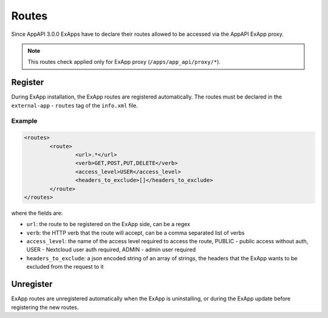 .. _ex_app_routes:

======
Routes
======

Since AppAPI 3.0.0 ExApps have to declare their routes allowed to be accessed via the AppAPI ExApp proxy.

.. note::

	This routes check applied only for ExApp proxy (``/apps/app_api/proxy/*``).


Register
^^^^^^^^

During ExApp installation, the ExApp routes are registered automatically.
The routes must be declared in the ``external-app`` - ``routes`` tag of the ``info.xml`` file.

Example
*******

.. code-block::

	<routes>
		<route>
			<url>.*</url>
			<verb>GET,POST,PUT,DELETE</verb>
			<access_level>USER</access_level>
			<headers_to_exclude>[]</headers_to_exclude>
		</route>
	</routes>

where the fields are:

- ``url``: the route to be registered on the ExApp side, can be a regex
- ``verb``: the HTTP verb that the route will accept, can be a comma separated list of verbs
- ``access_level``: the name of the access level required to access the route, PUBLIC - public access without auth, USER - Nextcloud user auth required, ADMIN - admin user required
- ``headers_to_exclude``: a json encoded string of an array of strings, the headers that the ExApp wants to be excluded from the request to it


Unregister
^^^^^^^^^^

ExApp routes are unregistered automatically when the ExApp is uninstalling, or during the ExApp update before registering the new routes.

